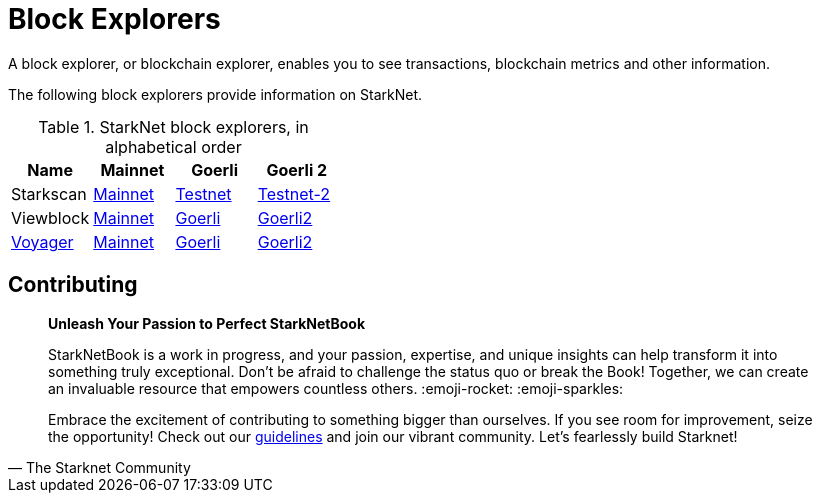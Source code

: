 [id="explorers"]

= Block Explorers

A block explorer, or blockchain explorer, enables you to see transactions, blockchain metrics and other information.

The following block explorers provide information on StarkNet.

.StarkNet block explorers, in alphabetical order
|===
|Name|Mainnet|Goerli|Goerli 2

|Starkscan|https://starkscan.co/[Mainnet]|https://testnet.starkscan.co/[Testnet]|https://testnet-2.starkscan.co/[Testnet-2]

|Viewblock|https://viewblock.io/starknet[Mainnet]|https://viewblock.io/starknet?network=goerli[Goerli]|https://viewblock.io/starknet?network=goerli2[Goerli2]

|https://nethermind.io/voyager[Voyager]|https://voyager.online/[Mainnet]|https://goerli.voyager.online/[Goerli]|https://goerli-2.voyager.online/[Goerli2]
|===

== Contributing

[quote, The Starknet Community]
____
*Unleash Your Passion to Perfect StarkNetBook*

StarkNetBook is a work in progress, and your passion, expertise, and unique insights can help transform it into something truly exceptional. Don't be afraid to challenge the status quo or break the Book! Together, we can create an invaluable resource that empowers countless others. :emoji-rocket: :emoji-sparkles:

Embrace the excitement of contributing to something bigger than ourselves. If you see room for improvement, seize the opportunity! Check out our https://github.com/starknet-edu/starknetbook/blob/main/CONTRIBUTING.adoc[guidelines] and join our vibrant community. Let's fearlessly build Starknet! 
____
